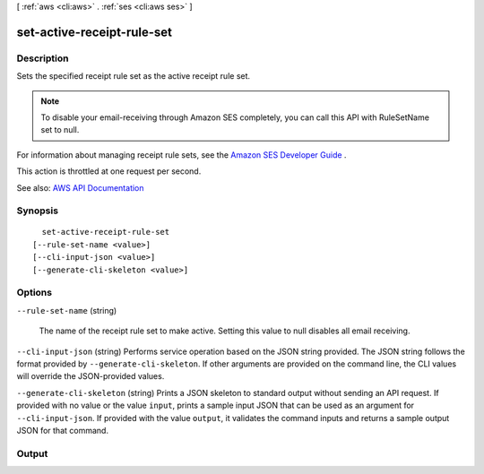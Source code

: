 [ :ref:`aws <cli:aws>` . :ref:`ses <cli:aws ses>` ]

.. _cli:aws ses set-active-receipt-rule-set:


***************************
set-active-receipt-rule-set
***************************



===========
Description
===========



Sets the specified receipt rule set as the active receipt rule set.

 

.. note::

   

  To disable your email-receiving through Amazon SES completely, you can call this API with RuleSetName set to null.

   

 

For information about managing receipt rule sets, see the `Amazon SES Developer Guide <http://docs.aws.amazon.com/ses/latest/DeveloperGuide/receiving-email-managing-receipt-rule-sets.html>`_ .

 

This action is throttled at one request per second.



See also: `AWS API Documentation <https://docs.aws.amazon.com/goto/WebAPI/email-2010-12-01/SetActiveReceiptRuleSet>`_


========
Synopsis
========

::

    set-active-receipt-rule-set
  [--rule-set-name <value>]
  [--cli-input-json <value>]
  [--generate-cli-skeleton <value>]




=======
Options
=======

``--rule-set-name`` (string)


  The name of the receipt rule set to make active. Setting this value to null disables all email receiving.

  

``--cli-input-json`` (string)
Performs service operation based on the JSON string provided. The JSON string follows the format provided by ``--generate-cli-skeleton``. If other arguments are provided on the command line, the CLI values will override the JSON-provided values.

``--generate-cli-skeleton`` (string)
Prints a JSON skeleton to standard output without sending an API request. If provided with no value or the value ``input``, prints a sample input JSON that can be used as an argument for ``--cli-input-json``. If provided with the value ``output``, it validates the command inputs and returns a sample output JSON for that command.



======
Output
======

